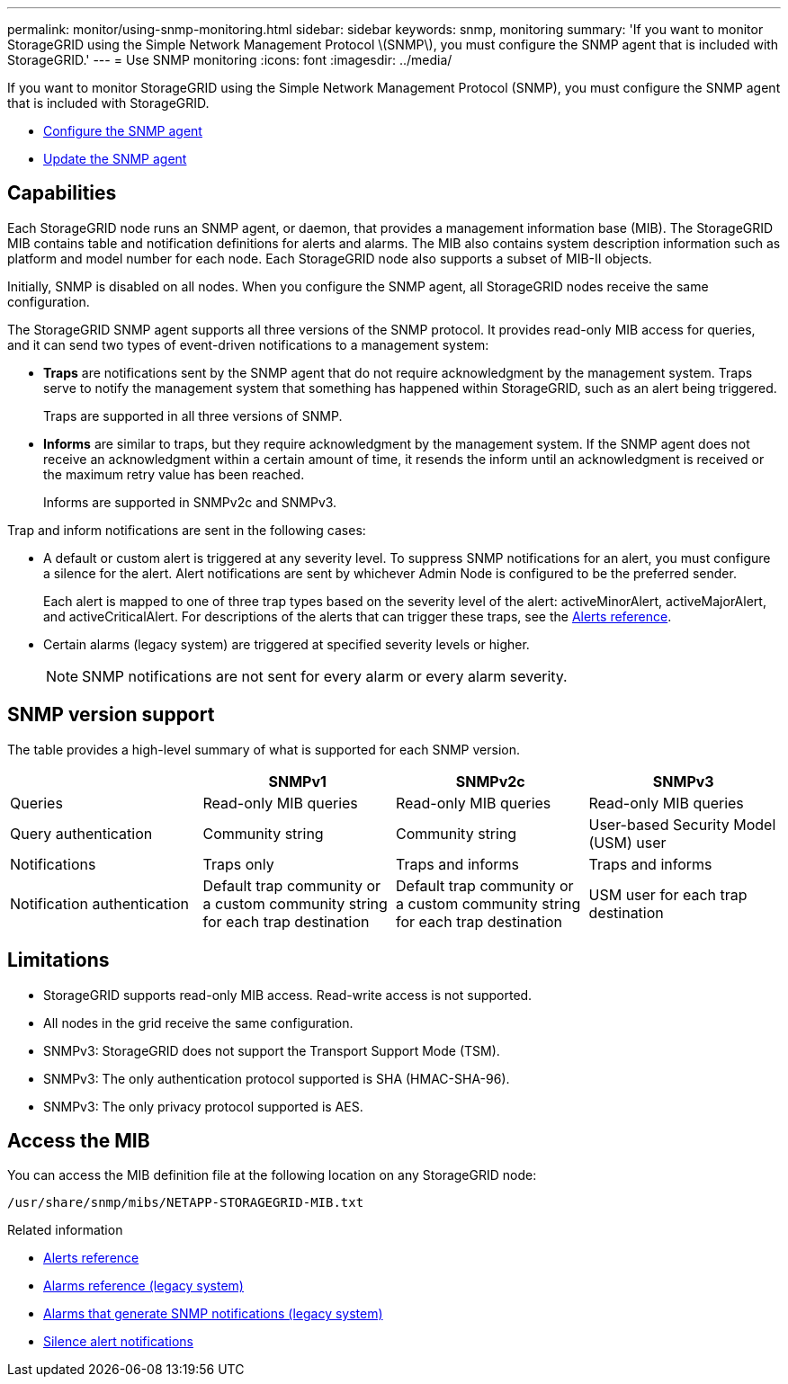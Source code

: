 ---
permalink: monitor/using-snmp-monitoring.html
sidebar: sidebar
keywords: snmp, monitoring
summary: 'If you want to monitor StorageGRID using the Simple Network Management Protocol \(SNMP\), you must configure the SNMP agent that is included with StorageGRID.'
---
= Use SNMP monitoring
:icons: font
:imagesdir: ../media/

[.lead]
If you want to monitor StorageGRID using the Simple Network Management Protocol (SNMP), you must configure the SNMP agent that is included with StorageGRID.

* xref:configuring-snmp-agent.adoc[Configure the SNMP agent]
* xref:updating-snmp-agent.adoc[Update the SNMP agent]

== Capabilities

Each StorageGRID node runs an SNMP agent, or daemon, that provides a management information base (MIB). The StorageGRID MIB contains table and notification definitions for alerts and alarms. The MIB also contains system description information such as platform and model number for each node. Each StorageGRID node also supports a subset of MIB-II objects.

Initially, SNMP is disabled on all nodes. When you configure the SNMP agent, all StorageGRID nodes receive the same configuration.

The StorageGRID SNMP agent supports all three versions of the SNMP protocol. It provides read-only MIB access for queries, and it can send two types of event-driven notifications to a management system:

* *Traps* are notifications sent by the SNMP agent that do not require acknowledgment by the management system. Traps serve to notify the management system that something has happened within StorageGRID, such as an alert being triggered.
+
Traps are supported in all three versions of SNMP.

* *Informs* are similar to traps, but they require acknowledgment by the management system. If the SNMP agent does not receive an acknowledgment within a certain amount of time, it resends the inform until an acknowledgment is received or the maximum retry value has been reached.
+
Informs are supported in SNMPv2c and SNMPv3.

Trap and inform notifications are sent in the following cases:

* A default or custom alert is triggered at any severity level. To suppress SNMP notifications for an alert, you must configure a silence for the alert. Alert notifications are sent by whichever Admin Node is configured to be the preferred sender.
+
Each alert is mapped to one of three trap types based on the severity level of the alert: activeMinorAlert, activeMajorAlert, and activeCriticalAlert. For descriptions of the alerts that can trigger these traps, see the xref:alerts-reference.adoc[Alerts reference].

* Certain alarms (legacy system) are triggered at specified severity levels or higher.
+
NOTE: SNMP notifications are not sent for every alarm or every alarm severity.

== SNMP version support

The table provides a high-level summary of what is supported for each SNMP version.

[options="header"]
|===
|  | SNMPv1| SNMPv2c| SNMPv3
a|
Queries
a|
Read-only MIB queries
a|
Read-only MIB queries
a|
Read-only MIB queries
a|
Query authentication
a|
Community string
a|
Community string
a|
User-based Security Model (USM) user
a|
Notifications
a|
Traps only
a|
Traps and informs
a|
Traps and informs
a|
Notification authentication
a|
Default trap community or a custom community string for each trap destination
a|
Default trap community or a custom community string for each trap destination
a|
USM user for each trap destination
|===

== Limitations

* StorageGRID supports read-only MIB access. Read-write access is not supported.
* All nodes in the grid receive the same configuration.
* SNMPv3: StorageGRID does not support the Transport Support Mode (TSM).
* SNMPv3: The only authentication protocol supported is SHA (HMAC-SHA-96).
* SNMPv3: The only privacy protocol supported is AES.

== Access the MIB

You can access the MIB definition file at the following location on any StorageGRID node:

`/usr/share/snmp/mibs/NETAPP-STORAGEGRID-MIB.txt`

.Related information

* xref:alerts-reference.adoc[Alerts reference]

* xref:alarms-reference.adoc[Alarms reference (legacy system)]

* xref:alarms-that-generate-snmp-notifications.adoc[Alarms that generate SNMP notifications (legacy system)]

* xref:silencing-alert-notifications.adoc[Silence alert notifications]
